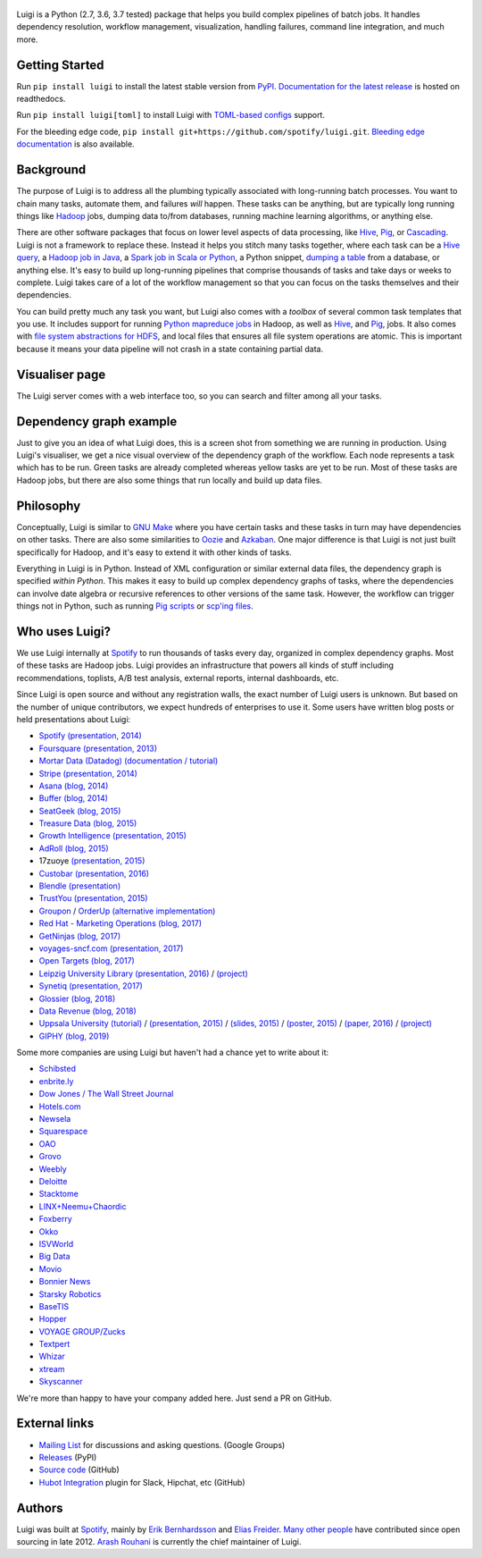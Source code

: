 .. figure:: https://raw.githubusercontent.com/spotify/luigi/master/doc/luigi.png
   :alt: Luigi Logo
   :align: center

.. image:: https://img.shields.io/travis/spotify/luigi/master.svg?style=flat
    :target: https://travis-ci.org/spotify/luigi

.. image:: https://img.shields.io/codecov/c/github/spotify/luigi/master.svg?style=flat
    :target: https://codecov.io/gh/spotify/luigi?branch=master

.. image:: https://landscape.io/github/spotify/luigi/master/landscape.svg?style=flat
   :target: https://landscape.io/github/spotify/luigi/master

.. image:: https://img.shields.io/pypi/v/luigi.svg?style=flat
   :target: https://pypi.python.org/pypi/luigi

.. image:: https://img.shields.io/pypi/l/luigi.svg?style=flat
   :target: https://pypi.python.org/pypi/luigi

Luigi is a Python (2.7, 3.6, 3.7 tested) package that helps you build complex
pipelines of batch jobs. It handles dependency resolution, workflow management,
visualization, handling failures, command line integration, and much more.

Getting Started
---------------

Run ``pip install luigi`` to install the latest stable version from `PyPI
<https://pypi.python.org/pypi/luigi>`_. `Documentation for the latest release
<https://luigi.readthedocs.io/en/stable/>`__ is hosted on readthedocs.

Run ``pip install luigi[toml]`` to install Luigi with `TOML-based configs
<https://luigi.readthedocs.io/en/stable/configuration.html>`__ support.

For the bleeding edge code, ``pip install
git+https://github.com/spotify/luigi.git``. `Bleeding edge documentation
<https://luigi.readthedocs.io/en/latest/>`__ is also available.

Background
----------

The purpose of Luigi is to address all the plumbing typically associated
with long-running batch processes. You want to chain many tasks,
automate them, and failures *will* happen. These tasks can be anything,
but are typically long running things like
`Hadoop <http://hadoop.apache.org/>`_ jobs, dumping data to/from
databases, running machine learning algorithms, or anything else.

There are other software packages that focus on lower level aspects of
data processing, like `Hive <http://hive.apache.org/>`__,
`Pig <http://pig.apache.org/>`_, or
`Cascading <http://www.cascading.org/>`_. Luigi is not a framework to
replace these. Instead it helps you stitch many tasks together, where
each task can be a `Hive query <https://luigi.readthedocs.io/en/latest/api/luigi.contrib.hive.html>`__,
a `Hadoop job in Java <https://luigi.readthedocs.io/en/latest/api/luigi.contrib.hadoop_jar.html>`_,
a  `Spark job in Scala or Python <https://luigi.readthedocs.io/en/latest/api/luigi.contrib.spark.html>`_,
a Python snippet,
`dumping a table <https://luigi.readthedocs.io/en/latest/api/luigi.contrib.sqla.html>`_
from a database, or anything else. It's easy to build up
long-running pipelines that comprise thousands of tasks and take days or
weeks to complete. Luigi takes care of a lot of the workflow management
so that you can focus on the tasks themselves and their dependencies.

You can build pretty much any task you want, but Luigi also comes with a
*toolbox* of several common task templates that you use. It includes
support for running
`Python mapreduce jobs <https://luigi.readthedocs.io/en/latest/api/luigi.contrib.hadoop.html>`_
in Hadoop, as well as
`Hive <https://luigi.readthedocs.io/en/latest/api/luigi.contrib.hive.html>`__,
and `Pig <https://luigi.readthedocs.io/en/latest/api/luigi.contrib.pig.html>`__,
jobs. It also comes with
`file system abstractions for HDFS <https://luigi.readthedocs.io/en/latest/api/luigi.contrib.hdfs.html>`_,
and local files that ensures all file system operations are atomic. This
is important because it means your data pipeline will not crash in a
state containing partial data.

Visualiser page
---------------

The Luigi server comes with a web interface too, so you can search and filter
among all your tasks.

.. figure:: https://raw.githubusercontent.com/spotify/luigi/master/doc/visualiser_front_page.png
   :alt: Visualiser page

Dependency graph example
------------------------

Just to give you an idea of what Luigi does, this is a screen shot from
something we are running in production. Using Luigi's visualiser, we get
a nice visual overview of the dependency graph of the workflow. Each
node represents a task which has to be run. Green tasks are already
completed whereas yellow tasks are yet to be run. Most of these tasks
are Hadoop jobs, but there are also some things that run locally and
build up data files.

.. figure:: https://raw.githubusercontent.com/spotify/luigi/master/doc/user_recs.png
   :alt: Dependency graph

Philosophy
----------

Conceptually, Luigi is similar to `GNU
Make <http://www.gnu.org/software/make/>`_ where you have certain tasks
and these tasks in turn may have dependencies on other tasks. There are
also some similarities to `Oozie <http://oozie.apache.org/>`_
and `Azkaban <http://data.linkedin.com/opensource/azkaban>`_. One major
difference is that Luigi is not just built specifically for Hadoop, and
it's easy to extend it with other kinds of tasks.

Everything in Luigi is in Python. Instead of XML configuration or
similar external data files, the dependency graph is specified *within
Python*. This makes it easy to build up complex dependency graphs of
tasks, where the dependencies can involve date algebra or recursive
references to other versions of the same task. However, the workflow can
trigger things not in Python, such as running
`Pig scripts <https://luigi.readthedocs.io/en/latest/api/luigi.contrib.pig.html>`_
or `scp'ing files <https://luigi.readthedocs.io/en/latest/api/luigi.contrib.ssh.html>`_.

Who uses Luigi?
---------------

We use Luigi internally at `Spotify <https://www.spotify.com>`_ to run
thousands of tasks every day, organized in complex dependency graphs.
Most of these tasks are Hadoop jobs. Luigi provides an infrastructure
that powers all kinds of stuff including recommendations, toplists, A/B
test analysis, external reports, internal dashboards, etc.

Since Luigi is open source and without any registration walls, the exact number
of Luigi users is unknown. But based on the number of unique contributors, we
expect hundreds of enterprises to use it. Some users have written blog posts
or held presentations about Luigi:

* `Spotify <https://www.spotify.com>`_ `(presentation, 2014) <http://www.slideshare.net/erikbern/luigi-presentation-nyc-data-science>`__
* `Foursquare <https://foursquare.com/>`_ `(presentation, 2013) <http://www.slideshare.net/OpenAnayticsMeetup/luigi-presentation-17-23199897>`__
* `Mortar Data (Datadog) <https://www.datadoghq.com/>`_ `(documentation / tutorial) <http://help.mortardata.com/technologies/luigi>`__
* `Stripe <https://stripe.com/>`_ `(presentation, 2014) <http://www.slideshare.net/PyData/python-as-part-of-a-production-machine-learning-stack-by-michael-manapat-pydata-sv-2014>`__
* `Asana <https://asana.com/>`_ `(blog, 2014) <https://eng.asana.com/2014/11/stable-accessible-data-infrastructure-startup/>`__
* `Buffer <https://buffer.com/>`_ `(blog, 2014) <https://overflow.bufferapp.com/2014/10/31/buffers-new-data-architecture/>`__
* `SeatGeek <https://seatgeek.com/>`_ `(blog, 2015) <http://chairnerd.seatgeek.com/building-out-the-seatgeek-data-pipeline/>`__
* `Treasure Data <https://www.treasuredata.com/>`_ `(blog, 2015) <http://blog.treasuredata.com/blog/2015/02/25/managing-the-data-pipeline-with-git-luigi/>`__
* `Growth Intelligence <http://growthintel.com/>`_ `(presentation, 2015) <http://www.slideshare.net/growthintel/a-beginners-guide-to-building-data-pipelines-with-luigi>`__
* `AdRoll <https://www.adroll.com/>`_ `(blog, 2015) <http://tech.adroll.com/blog/data/2015/09/22/data-pipelines-docker.html>`__
* 17zuoye `(presentation, 2015) <https://speakerdeck.com/mvj3/luiti-an-offline-task-management-framework>`__
* `Custobar <https://www.custobar.com/>`_ `(presentation, 2016) <http://www.slideshare.net/teemukurppa/managing-data-workflows-with-luigi>`__
* `Blendle <https://launch.blendle.com/>`_ `(presentation) <http://www.anneschuth.nl/wp-content/uploads/sea-anneschuth-streamingblendle.pdf#page=126>`__
* `TrustYou <http://www.trustyou.com/>`_ `(presentation, 2015) <https://speakerdeck.com/mfcabrera/pydata-berlin-2015-processing-hotel-reviews-with-python>`__
* `Groupon <https://www.groupon.com/>`_ / `OrderUp <https://orderup.com>`_ `(alternative implementation) <https://github.com/groupon/luigi-warehouse>`__
* `Red Hat - Marketing Operations <https://www.redhat.com>`_ `(blog, 2017) <https://github.com/rh-marketingops/rh-mo-scc-luigi>`__
* `GetNinjas <https://www.getninjas.com.br/>`_ `(blog, 2017) <https://labs.getninjas.com.br/using-luigi-to-create-and-monitor-pipelines-of-batch-jobs-eb8b3cd2a574>`__
* `voyages-sncf.com <https://www.voyages-sncf.com/>`_ `(presentation, 2017) <https://github.com/voyages-sncf-technologies/meetup-afpy-nantes-luigi>`__
* `Open Targets <https://www.opentargets.org/>`_ `(blog, 2017) <https://blog.opentargets.org/using-containers-with-luigi>`__
* `Leipzig University Library <https://ub.uni-leipzig.de>`_ `(presentation, 2016) <https://de.slideshare.net/MartinCzygan/build-your-own-discovery-index-of-scholary-eresources>`__ / `(project) <https://finc.info/de/datenquellen>`__
* `Synetiq <https://synetiq.net/>`_ `(presentation, 2017) <https://www.youtube.com/watch?v=M4xUQXogSfo>`__
* `Glossier <https://www.glossier.com/>`_ `(blog, 2018) <https://medium.com/glossier/how-to-build-a-data-warehouse-what-weve-learned-so-far-at-glossier-6ff1e1783e31>`__
* `Data Revenue <https://www.datarevenue.com/>`_ `(blog, 2018) <https://www.datarevenue.com/en/blog/how-to-scale-your-machine-learning-pipeline>`_
* `Uppsala University <http://pharmb.io>`_ `(tutorial) <http://uppnex.se/twiki/do/view/Courses/EinfraMPS2015/Luigi.html>`_   / `(presentation, 2015) <https://www.youtube.com/watch?v=f26PqSXZdWM>`_ / `(slides, 2015) <https://www.slideshare.net/SamuelLampa/building-workflows-with-spotifys-luigi>`_ / `(poster, 2015) <https://pharmb.io/poster/2015-sciluigi/>`_ / `(paper, 2016) <https://doi.org/10.1186/s13321-016-0179-6>`_ / `(project) <https://github.com/pharmbio/sciluigi>`_
* `GIPHY <https://giphy.com/>`_ `(blog, 2019) <https://engineering.giphy.com/luigi-the-10x-plumber-containerizing-scaling-luigi-in-kubernetes/>`_

Some more companies are using Luigi but haven't had a chance yet to write about it:

* `Schibsted <http://www.schibsted.com/>`_
* `enbrite.ly <http://enbrite.ly/>`_
* `Dow Jones / The Wall Street Journal <http://wsj.com>`_
* `Hotels.com <https://hotels.com>`_
* `Newsela <https://newsela.com>`_
* `Squarespace <https://www.squarespace.com/>`_
* `OAO <https://adops.com/>`_
* `Grovo <https://grovo.com/>`_
* `Weebly <https://www.weebly.com/>`_
* `Deloitte <https://www.Deloitte.co.uk/>`_
* `Stacktome <https://stacktome.com/>`_
* `LINX+Neemu+Chaordic <https://www.chaordic.com.br/>`_
* `Foxberry <https://www.foxberry.com/>`_
* `Okko <https://okko.tv/>`_
* `ISVWorld <http://isvworld.com/>`_
* `Big Data <https://bigdata.com.br/>`_
* `Movio <https://movio.co.nz/>`_
* `Bonnier News <https://www.bonniernews.se/>`_
* `Starsky Robotics <https://www.starsky.io/>`_
* `BaseTIS <https://www.basetis.com/>`_
* `Hopper <https://www.hopper.com/>`_
* `VOYAGE GROUP/Zucks <https://zucks.co.jp/en/>`_
* `Textpert <https://www.textpert.ai/>`_
* `Whizar <https://www.whizar.com/>`_
* `xtream <https://www.xtreamers.io/>`_
* `Skyscanner <https://www.skyscanner.net/>`_

We're more than happy to have your company added here. Just send a PR on GitHub.

External links
--------------

* `Mailing List <https://groups.google.com/d/forum/luigi-user/>`_ for discussions and asking questions. (Google Groups)
* `Releases <https://pypi.python.org/pypi/luigi>`_ (PyPI)
* `Source code <https://github.com/spotify/luigi>`_ (GitHub)
* `Hubot Integration <https://github.com/houzz/hubot-luigi>`_ plugin for Slack, Hipchat, etc (GitHub)

Authors
-------

Luigi was built at `Spotify <https://www.spotify.com>`_, mainly by
`Erik Bernhardsson <https://github.com/erikbern>`_ and
`Elias Freider <https://github.com/freider>`_.
`Many other people <https://github.com/spotify/luigi/graphs/contributors>`_
have contributed since open sourcing in late 2012.
`Arash Rouhani <https://github.com/tarrasch>`_ is currently the chief
maintainer of Luigi.
